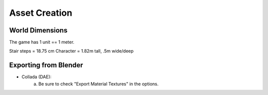 Asset Creation
---------------

-----------
World Dimensions
-----------
The game has 1 unit == 1 meter.

Stair steps = 18.75 cm
Character = 1.82m tall, .5m wide/deep

----------------------
Exporting from Blender
----------------------
- Collada (DAE):
	a) Be sure to check "Export Material Textures" in the options.



